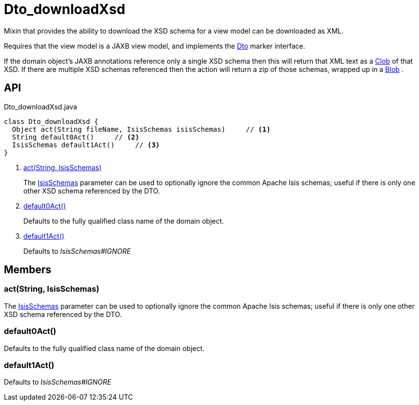 = Dto_downloadXsd
:Notice: Licensed to the Apache Software Foundation (ASF) under one or more contributor license agreements. See the NOTICE file distributed with this work for additional information regarding copyright ownership. The ASF licenses this file to you under the Apache License, Version 2.0 (the "License"); you may not use this file except in compliance with the License. You may obtain a copy of the License at. http://www.apache.org/licenses/LICENSE-2.0 . Unless required by applicable law or agreed to in writing, software distributed under the License is distributed on an "AS IS" BASIS, WITHOUT WARRANTIES OR  CONDITIONS OF ANY KIND, either express or implied. See the License for the specific language governing permissions and limitations under the License.

Mixin that provides the ability to download the XSD schema for a view model can be downloaded as XML.

Requires that the view model is a JAXB view model, and implements the xref:refguide:applib:index/mixins/dto/Dto.adoc[Dto] marker interface.

If the domain object's JAXB annotations reference only a single XSD schema then this will return that XML text as a xref:refguide:applib:index/value/Clob.adoc[Clob] of that XSD. If there are multiple XSD schemas referenced then the action will return a zip of those schemas, wrapped up in a xref:refguide:applib:index/value/Blob.adoc[Blob] .

== API

[source,java]
.Dto_downloadXsd.java
----
class Dto_downloadXsd {
  Object act(String fileName, IsisSchemas isisSchemas)     // <.>
  String default0Act()     // <.>
  IsisSchemas default1Act()     // <.>
}
----

<.> xref:#act_String_IsisSchemas[act(String, IsisSchemas)]
+
--
The xref:refguide:applib:index/services/jaxb/IsisSchemas.adoc[IsisSchemas] parameter can be used to optionally ignore the common Apache Isis schemas; useful if there is only one other XSD schema referenced by the DTO.
--
<.> xref:#default0Act_[default0Act()]
+
--
Defaults to the fully qualified class name of the domain object.
--
<.> xref:#default1Act_[default1Act()]
+
--
Defaults to _IsisSchemas#IGNORE_
--

== Members

[#act_String_IsisSchemas]
=== act(String, IsisSchemas)

The xref:refguide:applib:index/services/jaxb/IsisSchemas.adoc[IsisSchemas] parameter can be used to optionally ignore the common Apache Isis schemas; useful if there is only one other XSD schema referenced by the DTO.

[#default0Act_]
=== default0Act()

Defaults to the fully qualified class name of the domain object.

[#default1Act_]
=== default1Act()

Defaults to _IsisSchemas#IGNORE_
